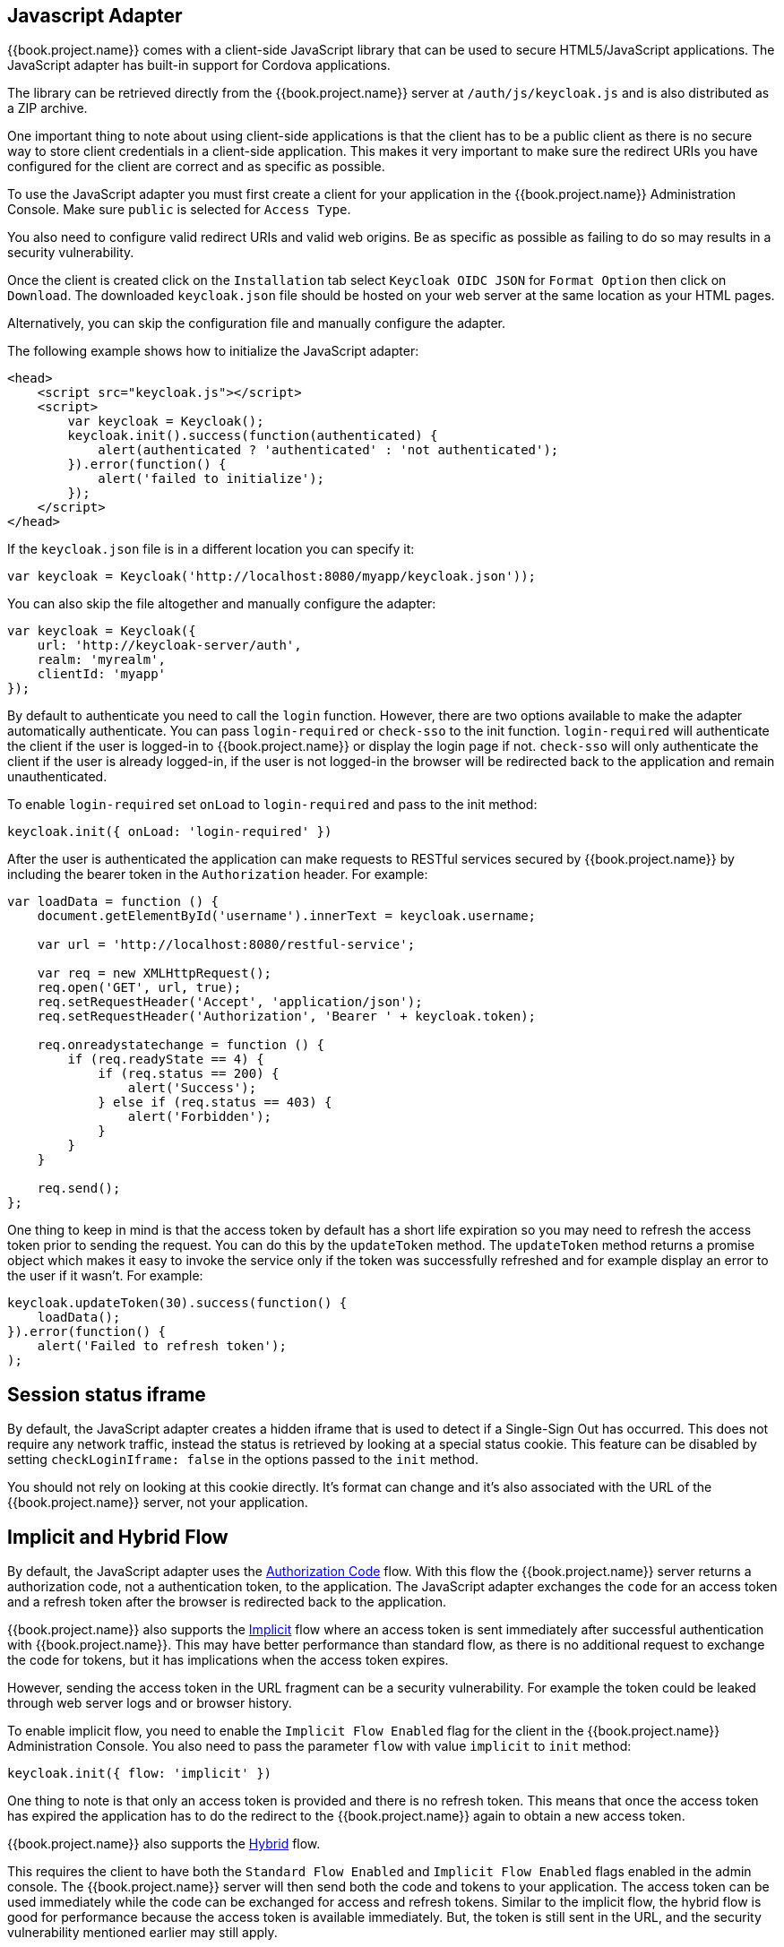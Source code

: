 [[_javascript_adapter]]
== Javascript Adapter

{{book.project.name}} comes with a client-side JavaScript library that can be used to secure HTML5/JavaScript applications. The JavaScript adapter has built-in
support for Cordova applications.

The library can be retrieved directly from the {{book.project.name}} server at `/auth/js/keycloak.js` and is also distributed as a ZIP archive.

One important thing to note about using client-side applications is that the client has to be a public client as there is no secure way to store client
credentials in a client-side application. This makes it very important to make sure the redirect URIs you have configured for the client are correct and as
specific as possible.

To use the JavaScript adapter you must first create a client for your application in the {{book.project.name}} Administration Console. Make sure `public`
is selected for `Access Type`.

You also need to configure valid redirect URIs and valid web origins. Be as specific as possible as failing to do so may results in a security vulnerability.

Once the client is created click on the `Installation` tab select `Keycloak OIDC JSON` for `Format Option` then click on `Download`. The downloaded
`keycloak.json` file should be hosted on your web server at the same location as your HTML pages.

Alternatively, you can skip the configuration file and manually configure the adapter.

The following example shows how to initialize the JavaScript adapter:

[source,html]
----
<head>
    <script src="keycloak.js"></script>
    <script>
        var keycloak = Keycloak();
        keycloak.init().success(function(authenticated) {
            alert(authenticated ? 'authenticated' : 'not authenticated');
        }).error(function() {
            alert('failed to initialize');
        });
    </script>
</head>
----        

If the `keycloak.json` file is in a different location you can specify it:

[source,javascript]
----
var keycloak = Keycloak('http://localhost:8080/myapp/keycloak.json'));
----

You can also skip the file altogether and manually configure the adapter:

[source,javascript]
----
var keycloak = Keycloak({
    url: 'http://keycloak-server/auth',
    realm: 'myrealm',
    clientId: 'myapp'
});
----

By default to authenticate you need to call the `login` function. However, there are two options available to make the adapter automatically authenticate. You
can pass `login-required` or `check-sso` to the init function. `login-required` will authenticate the client if the user is logged-in to {{book.project.name}}
or display the login page if not. `check-sso` will only authenticate the client if the user is already logged-in, if the user is not logged-in the browser will be
redirected back to the application and remain unauthenticated.

To enable `login-required` set `onLoad` to `login-required` and pass to the init method:

[source]
----
keycloak.init({ onLoad: 'login-required' })
----    

After the user is authenticated the application can make requests to RESTful services secured by {{book.project.name}} by including the bearer token in the
`Authorization` header. For example:

[source,javascript]
----
var loadData = function () {
    document.getElementById('username').innerText = keycloak.username;

    var url = 'http://localhost:8080/restful-service';

    var req = new XMLHttpRequest();
    req.open('GET', url, true);
    req.setRequestHeader('Accept', 'application/json');
    req.setRequestHeader('Authorization', 'Bearer ' + keycloak.token);

    req.onreadystatechange = function () {
        if (req.readyState == 4) {
            if (req.status == 200) {
                alert('Success');
            } else if (req.status == 403) {
                alert('Forbidden');
            }
        }
    }

    req.send();
};
----

One thing to keep in mind is that the access token by default has a short life expiration so you may need to refresh the access token prior to sending the
request. You can do this by the `updateToken` method. The `updateToken` method returns a promise object which makes it easy to invoke the service only if the
token was successfully refreshed and for example display an error to the user if it wasn't. For example:

[source,javascript]
----
keycloak.updateToken(30).success(function() {
    loadData();
}).error(function() {
    alert('Failed to refresh token');
);
----    

== Session status iframe

By default, the JavaScript adapter creates a hidden iframe that is used to detect if a Single-Sign Out has occurred.
This does not require any network traffic, instead the status is retrieved by looking at a special status cookie.
This feature can be disabled by setting `checkLoginIframe: false` in the options passed to the `init` method.

You should not rely on looking at this cookie directly. It's format can change and it's also associated with the URL of the {{book.project.name}} server, not
your application.

[[_javascript_implicit_flow]]
== Implicit and Hybrid Flow

By default, the JavaScript adapter uses the http://openid.net/specs/openid-connect-core-1_0.html#CodeFlowAuth[Authorization Code] flow.
With this flow the {{book.project.name}} server returns a authorization code, not a authentication token, to the application. The JavaScript adapter exchanges
the `code` for an access token and a refresh token after the browser is redirected back to the application.

{{book.project.name}} also supports the http://openid.net/specs/openid-connect-core-1_0.html#ImplicitFlowAuth[Implicit] flow where an access token
is sent immediately after successful authentication with {{book.project.name}}. This may have better performance than standard flow, as there is no additional
request to exchange the code for tokens, but it has implications when the access token expires.

However, sending the access token in the URL fragment can be a security vulnerability. For example the token could be leaked through web server logs and or
browser history.

To enable implicit flow, you need to enable the `Implicit Flow Enabled` flag for the client in the {{book.project.name}} Administration Console.
You also need to pass the parameter `flow` with value `implicit` to `init` method:

[source,javascript]
----
keycloak.init({ flow: 'implicit' })
----

One thing to note is that only an access token is provided and there is no refresh token. This means that once the access token has expired the application
has to do the redirect to the {{book.project.name}} again to obtain a new access token.

{{book.project.name}} also supports the http://openid.net/specs/openid-connect-core-1_0.html#HybridFlowAuth[Hybrid] flow.

This requires the client to have both the `Standard Flow Enabled` and `Implicit Flow Enabled` flags enabled in the admin console.
The {{book.project.name}} server will then send both the code and tokens to your application.
The access token can be used immediately while the code can be exchanged for access and refresh tokens.
Similar to the implicit flow, the hybrid flow is good for performance because the access token is available immediately.
But, the token is still sent in the URL, and the security vulnerability mentioned earlier may still apply.

One advantage in the Hybrid flow is that the refresh token is made available to the application.

For the Hybrid flow, you need to pass the parameter `flow` with value `hybrid` to the `init` method:

[source,javascript]
----
keycloak.init({ flow: 'hybrid' })
----

== Older browsers

The JavaScript adapter depends on Base64 (window.btoa and window.atob) and HTML5 History API.
If you need to support browsers that don't have these available (for example IE9) you need to add polyfillers.

Example polyfill libraries:  

* https://github.com/davidchambers/Base64.js
* https://github.com/devote/HTML5-History-API        

== JavaScript Adapter reference

=== Constructor

[source]
----

new Keycloak();
new Keycloak('http://localhost/keycloak.json');
new Keycloak({ url: 'http://localhost/auth', realm: 'myrealm', clientId: 'myApp' });
----

=== Properties

authenticated::
    Is `true` if the user is authenticated, `false` otherwise.

token::
    The base64 encoded token that can be sent in the `Authorization` header in requests to services.

tokenParsed::
    The parsed token as a JavaScript object.

subject::
    The user id.

idToken::
    The base64 encoded ID token.

idTokenParsed::
    The parsed id token as a JavaScript object.

realmAccess::
    The realm roles associated with the token.

resourceAccess::
    The resource roles assocaited with the token.

refreshToken::
    The base64 encoded refresh token that can be used to retrieve a new token.

refreshTokenParsed::
    The parsed refresh token as a JavaScript object.

timeSkew::
    The estimated time difference between the browser time and the {{book.project.name}} server in seconds. This value is just an estimation, but is accurate
    enough when determining if a token is expired or not.

responseMode::
    Response mode passed in init (default value is fragment).

flow::
    Flow passed in init.

responseType::
    Response type sent to {{book.project.name}} with login requests. This is determined based on the flow value used during initialization, but can be overridden by setting this value.

=== Methods

==== init(options)

Called to initialize the adapter.

Options is an Object, where: 

* onLoad - Specifies an action to do on load. Supported values are 'login-required' or 'check-sso'.
* token - Set an initial value for the token.
* refreshToken - Set an initial value for the refresh token.
* idToken - Set an initial value for the id token (only together with token or refreshToken).
* timeSkew - Set an initial value for skew between local time and {{book.project.name}} server in seconds (only together with token or refreshToken).
* checkLoginIframe - Set to enable/disable monitoring login state (default is true).
* checkLoginIframeInterval - Set the interval to check login state (default is 5 seconds).
* responseMode - Set the OpenID Connect response mode send to {{book.project.name}} server at login request. Valid values are query or fragment . Default value is fragment, which means that after successful authentication will {{book.project.name}} redirect to javascript application with OpenID Connect parameters added in URL fragment. This is generally safer and recommended over query.
* flow - Set the OpenID Connect flow. Valid values are standard, implicit or hybrid.

Returns promise to set functions to be invoked on success or error.

==== login(options)

Redirects to login form on (options is an optional object with redirectUri and/or prompt fields).

Options is an Object, where: 

* redirectUri - Specifies the uri to redirect to after login.
* prompt - Can be set to 'none' to check if the user is logged in already (if not logged in, a login form is not displayed).
* loginHint - Used to pre-fill the username/email field on the login form.
* action - If value is 'register' then user is redirected to registration page, otherwise to login page.
* locale - Specifies the desired locale for the UI.

==== createLoginUrl(options)

Returns the URL to login form on (options is an optional object with redirectUri and/or prompt fields).

Options is an Object, where: 

* redirectUri - Specifies the uri to redirect to after login.
* prompt - Can be set to 'none' to check if the user is logged in already (if not logged in, a login form is not displayed).

==== logout(options)

Redirects to logout.

Options is an Object, where: 

* redirectUri - Specifies the uri to redirect to after logout.

==== createLogoutUrl(options)

Returns the URL to logout the user.

Options is an Object, where: 

* redirectUri - Specifies the uri to redirect to after logout.

==== register(options)

Redirects to registration form. Shortcut for login with option action = 'register'

Options are same as login method but 'action' is set to 'register'

==== createRegisterUrl(options)

Returns the url to registration page. Shortcut for createLoginUrl with option action = 'register'

Options are same as createLoginUrl method but 'action' is set to 'register'

==== accountManagement()

Redirects to the Account Management Console.

==== createAccountUrl()

Returns the URL to the Account Management Console.

==== hasRealmRole(role)

Returns true if the token has the given realm role.

==== hasResourceRole(role, resource)

Returns true if the token has the given role for the resource (resource is optional, if not specified clientId is used).

==== loadUserProfile()

Loads the users profile.

Returns promise to set functions to be invoked on success or error.

==== isTokenExpired(minValidity)

Returns true if the token has less than minValidity seconds left before it expires (minValidity is optional, if not specified 0 is used).

==== updateToken(minValidity)

If the token expires within minValidity seconds (minValidity is optional, if not specified 0 is used) the token is refreshed.
If the session status iframe is enabled, the session status is also checked. 

Returns promise to set functions that can be invoked if the token is still valid, or if the token is no longer valid.
For example:

[source,javascript]
----
keycloak.updateToken(5).success(function(refreshed) {
        if (refreshed) {
            alert('Token was successfully refreshed');
        } else {
            alert('Token is still valid');
        }
    }).error(function() {
        alert('Failed to refresh the token, or the session has expired');
    });
----

==== clearToken()

Clear authentication state, including tokens.
This can be useful if application has detected the session was expired, for example if updating token fails.

Invoking this results in onAuthLogout callback listener being invoked. 

=== Callback Events

The adapter supports setting callback listeners for certain events.

For example: 
[source]
----
keycloak.onAuthSuccess = function() { alert('authenticated'); }
----

The available events are:

* onReady(authenticated) - Called when the adapter is initialized.
* onAuthSuccess - Called when a user is successfully authenticated.
* onAuthError - Called if there was an error during authentication.
* onAuthRefreshSuccess - Called when the token is refreshed.
* onAuthRefreshError - Called if there was an error while trying to refresh the token.
* onAuthLogout - Called if the user is logged out (will only be called if the session status iframe is enabled, or in Cordova mode).
* onTokenExpired - Called when access token expired. When this happens you can for example refresh token, or if refresh not available (ie. with implicit flow) you can redirect to login screen.
